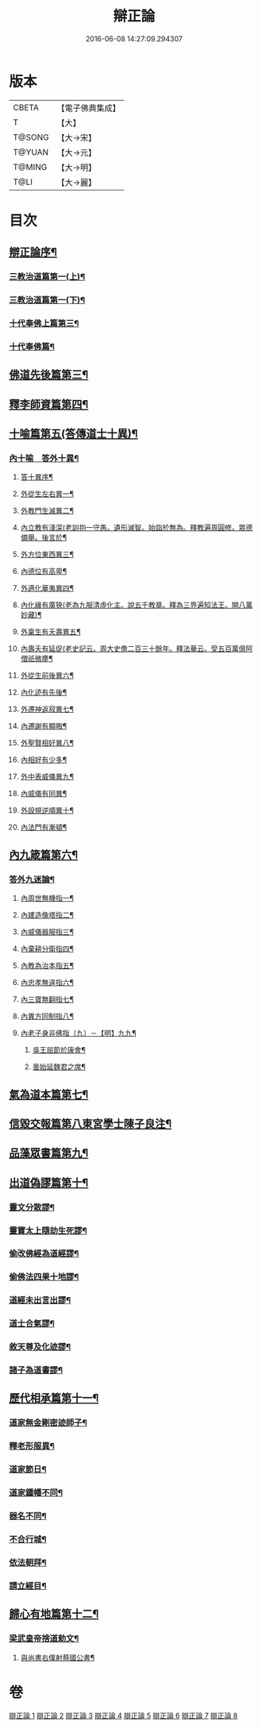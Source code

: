 #+TITLE: 辯正論 
#+DATE: 2016-06-08 14:27:09.294307

* 版本
 |     CBETA|【電子佛典集成】|
 |         T|【大】     |
 |    T@SONG|【大→宋】   |
 |    T@YUAN|【大→元】   |
 |    T@MING|【大→明】   |
 |      T@LI|【大→麗】   |

* 目次
** [[file:KR6r0143_001.txt::001-0489c15][辯正論序¶]]
*** [[file:KR6r0143_001.txt::001-0490b17][三教治道篇第一(上)¶]]
*** [[file:KR6r0143_002.txt::002-0497a18][三教治道篇第一(下)¶]]
*** [[file:KR6r0143_003.txt::003-0502c8][十代奉佛上篇第三¶]]
*** [[file:KR6r0143_004.txt::004-0510a6][十代奉佛篇¶]]
** [[file:KR6r0143_005.txt::005-0520c27][佛道先後篇第三¶]]
** [[file:KR6r0143_005.txt::005-0522c14][釋李師資篇第四¶]]
** [[file:KR6r0143_006.txt::006-0524c27][十喻篇第五(答傳道士十異)¶]]
*** [[file:KR6r0143_006.txt::006-0526c9][內十喻　答外十異¶]]
**** [[file:KR6r0143_006.txt::006-0526c15][答十異序¶]]
**** [[file:KR6r0143_006.txt::006-0526c23][外從生左右異一¶]]
**** [[file:KR6r0143_006.txt::006-0527a20][外教門生滅異二¶]]
**** [[file:KR6r0143_006.txt::006-0527a26][內立教有淺深(老訓抱一守愚。遺形滅智。始詣於無為。釋教遍周圓修。眾德備舉。後言於¶]]
**** [[file:KR6r0143_006.txt::006-0527b11][外方位東西異三¶]]
**** [[file:KR6r0143_006.txt::006-0527b25][內德位有高卑¶]]
**** [[file:KR6r0143_006.txt::006-0527c16][外適化華夷異四¶]]
**** [[file:KR6r0143_006.txt::006-0527c21][內化緣有廣狹(老為九服清虛化主。說五千教章。釋為三界遍知法王。開八萬妙藏)¶]]
**** [[file:KR6r0143_006.txt::006-0528a6][外稟生有夭壽異五¶]]
**** [[file:KR6r0143_006.txt::006-0528a13][內壽夭有延促(老史記云。周大史儋二百三十餘年。釋法華云。受五百萬億阿僧祇微塵¶]]
**** [[file:KR6r0143_006.txt::006-0528b9][外從生前後異六¶]]
**** [[file:KR6r0143_006.txt::006-0528b15][內化迹有先後¶]]
**** [[file:KR6r0143_006.txt::006-0528b28][外遷神返寂異七¶]]
**** [[file:KR6r0143_006.txt::006-0528c5][內遷謝有顯晦¶]]
**** [[file:KR6r0143_006.txt::006-0528c18][外聖賢相好異八¶]]
**** [[file:KR6r0143_006.txt::006-0528c24][內相好有少多¶]]
**** [[file:KR6r0143_006.txt::006-0529a18][外中表威儀異九¶]]
**** [[file:KR6r0143_006.txt::006-0529a27][內威儀有同異¶]]
**** [[file:KR6r0143_006.txt::006-0529b11][外設規逆順異十¶]]
**** [[file:KR6r0143_006.txt::006-0529b18][內法門有漸頓¶]]
** [[file:KR6r0143_006.txt::006-0529c5][內九箴篇第六¶]]
*** [[file:KR6r0143_006.txt::006-0529c6][答外九迷論¶]]
**** [[file:KR6r0143_006.txt::006-0529c24][內周世無機指一¶]]
**** [[file:KR6r0143_006.txt::006-0530b10][內建造像塔指二¶]]
**** [[file:KR6r0143_006.txt::006-0531a28][內威儀器服指三¶]]
**** [[file:KR6r0143_006.txt::006-0531c9][內棄耕分衛指四¶]]
**** [[file:KR6r0143_006.txt::006-0532b12][內教為治本指五¶]]
**** [[file:KR6r0143_006.txt::006-0533a6][內忠孝無違指六¶]]
**** [[file:KR6r0143_006.txt::006-0533b27][內三寶無翻指七¶]]
**** [[file:KR6r0143_006.txt::006-0534a15][內異方同制指八¶]]
**** [[file:KR6r0143_006.txt::006-0535b15][內老子身非佛指〔九〕－【明】九九¶]]
***** [[file:KR6r0143_006.txt::006-0535b29][吳王屈節於康會¶]]
***** [[file:KR6r0143_006.txt::006-0535c5][曇始延魏君之席¶]]
** [[file:KR6r0143_006.txt::006-0536a21][氣為道本篇第七¶]]
** [[file:KR6r0143_007.txt::007-0537b7][信毀交報篇第八東宮學士陳子良注¶]]
** [[file:KR6r0143_007.txt::007-0541a6][品藻眾書篇第九¶]]
** [[file:KR6r0143_008.txt::008-0542c19][出道偽謬篇第十¶]]
*** [[file:KR6r0143_008.txt::008-0542c24][靈文分散謬¶]]
*** [[file:KR6r0143_008.txt::008-0543a13][靈寶太上隨劫生死謬¶]]
*** [[file:KR6r0143_008.txt::008-0543b16][偷改佛經為道經謬¶]]
*** [[file:KR6r0143_008.txt::008-0545a2][偷佛法四果十地謬¶]]
*** [[file:KR6r0143_008.txt::008-0545b9][道經未出言出謬¶]]
*** [[file:KR6r0143_008.txt::008-0545c14][道士合氣謬¶]]
*** [[file:KR6r0143_008.txt::008-0546a12][敘天尊及化迹謬¶]]
*** [[file:KR6r0143_008.txt::008-0546b9][諸子為道書謬¶]]
** [[file:KR6r0143_008.txt::008-0547a18][歷代相承篇第十一¶]]
*** [[file:KR6r0143_008.txt::008-0547a23][道家無金剛密迹師子¶]]
*** [[file:KR6r0143_008.txt::008-0547c18][釋老形服異¶]]
*** [[file:KR6r0143_008.txt::008-0548a2][道家節日¶]]
*** [[file:KR6r0143_008.txt::008-0548a10][道家鍾幡不同¶]]
*** [[file:KR6r0143_008.txt::008-0548c2][器名不同¶]]
*** [[file:KR6r0143_008.txt::008-0548c17][不合行城¶]]
*** [[file:KR6r0143_008.txt::008-0548c25][依法朝拜¶]]
*** [[file:KR6r0143_008.txt::008-0549a4][請立經目¶]]
** [[file:KR6r0143_008.txt::008-0549b5][歸心有地篇第十二¶]]
*** [[file:KR6r0143_008.txt::008-0549b6][梁武皇帝捨道勅文¶]]
**** [[file:KR6r0143_008.txt::008-0550a26][與尚書右僕射蔡國公書¶]]

* 卷
[[file:KR6r0143_001.txt][辯正論 1]]
[[file:KR6r0143_002.txt][辯正論 2]]
[[file:KR6r0143_003.txt][辯正論 3]]
[[file:KR6r0143_004.txt][辯正論 4]]
[[file:KR6r0143_005.txt][辯正論 5]]
[[file:KR6r0143_006.txt][辯正論 6]]
[[file:KR6r0143_007.txt][辯正論 7]]
[[file:KR6r0143_008.txt][辯正論 8]]

